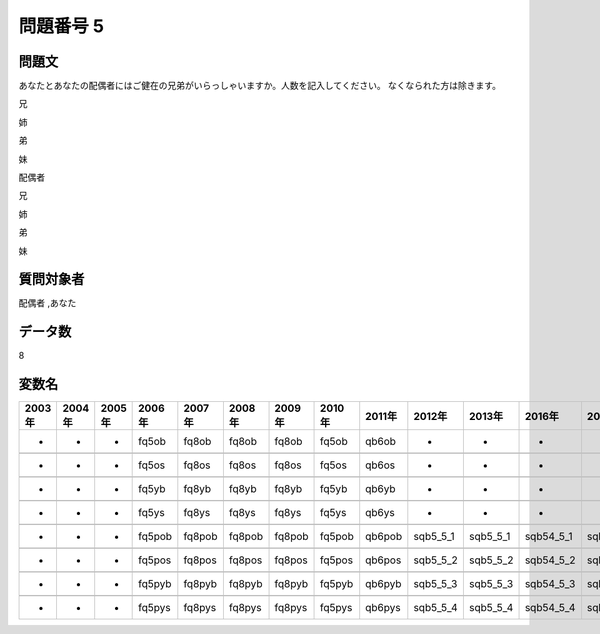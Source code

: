 ====================================================================================================
問題番号 5
====================================================================================================



.. rst-class:: question
問題文
==================


あなたとあなたの配偶者にはご健在の兄弟がいらっしゃいますか。人数を記入してください。 なくなられた方は除きます。

兄





姉





弟





妹





配偶者

兄





姉





弟





妹





.. rst-class:: target
質問対象者
==================

配偶者 ,あなた




.. rst-class:: question
データ数
==================


8




.. rst-class:: value_name
変数名
==================

.. csv-table::
   :header: 2003年 ,2004年 ,2005年 ,2006年 ,2007年 ,2008年 ,2009年 ,2010年 ,2011年 ,2012年 ,2013年 ,2016年 ,2017年 ,2018年 ,2020年

     -,  -,  -,   fq5ob,   fq8ob,   fq8ob,   fq8ob,   fq5ob,   qb6ob,         -,         -,          -,          -,          -,          -,

     -,  -,  -,   fq5os,   fq8os,   fq8os,   fq8os,   fq5os,   qb6os,         -,         -,          -,          -,          -,          -,

     -,  -,  -,   fq5yb,   fq8yb,   fq8yb,   fq8yb,   fq5yb,   qb6yb,         -,         -,          -,          -,          -,          -,

     -,  -,  -,   fq5ys,   fq8ys,   fq8ys,   fq8ys,   fq5ys,   qb6ys,         -,         -,          -,          -,          -,          -,

     -,  -,  -,  fq5pob,  fq8pob,  fq8pob,  fq8pob,  fq5pob,  qb6pob,  sqb5_5_1,  sqb5_5_1,  sqb54_5_1,  sqb62_5_1,  sqb58_5_1,  SQB54_5_1,

     -,  -,  -,  fq5pos,  fq8pos,  fq8pos,  fq8pos,  fq5pos,  qb6pos,  sqb5_5_2,  sqb5_5_2,  sqb54_5_2,  sqb62_5_2,  sqb58_5_2,  SQB54_5_2,

     -,  -,  -,  fq5pyb,  fq8pyb,  fq8pyb,  fq8pyb,  fq5pyb,  qb6pyb,  sqb5_5_3,  sqb5_5_3,  sqb54_5_3,  sqb62_5_3,  sqb58_5_3,  SQB54_5_3,

     -,  -,  -,  fq5pys,  fq8pys,  fq8pys,  fq8pys,  fq5pys,  qb6pys,  sqb5_5_4,  sqb5_5_4,  sqb54_5_4,  sqb62_5_4,  sqb58_5_4,  SQB54_5_4,
